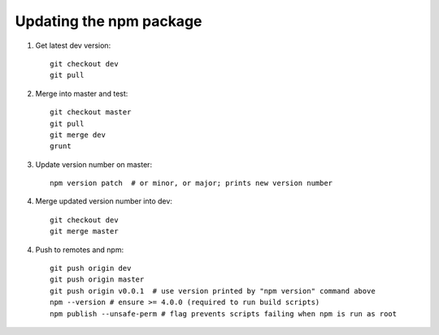 Updating the npm package
========================

.. highlight:: bash

1. Get latest dev version::

    git checkout dev
    git pull

2. Merge into master and test::

    git checkout master
    git pull
    git merge dev
    grunt     

3. Update version number on master::

    npm version patch  # or minor, or major; prints new version number

4. Merge updated version number into dev::

    git checkout dev
    git merge master

4. Push to remotes and npm::

    git push origin dev
    git push origin master
    git push origin v0.0.1  # use version printed by "npm version" command above
    npm --version # ensure >= 4.0.0 (required to run build scripts)
    npm publish --unsafe-perm # flag prevents scripts failing when npm is run as root
